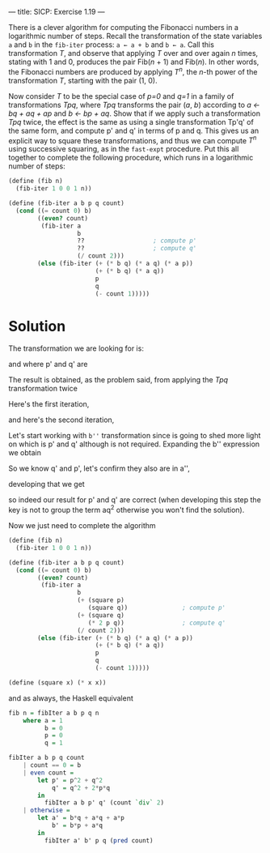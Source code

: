 ---
title: SICP: Exercise 1.19
---

There is a clever algorithm for computing the Fibonacci numbers in a logarithmic number of steps. Recall the transformation of the state variables =a= and =b= in the =fib-iter= process: =a ← a + b= and =b ← a=. Call this transformation /T/, and observe that applying /T/ over and over again /n/ times, stating with 1 and 0, produces the pair Fib(/n/ + 1) and Fib(/n/). In other words, the Fibonacci numbers are produced by applying /T^n/, the /n/-th power of the transformation /T/, starting with the pair (1, 0).

Now consider /T/ to be the special case of /p=0/ and /q=1/ in a family of transformations /Tpq/, where /Tpq/ transforms the pair (/a/, /b/) according to /a ← bq + aq + ap/ and /b ← bp + aq/. Show that if we apply such a transformation /Tpq/ twice, the effect is the same as using a single transformation Tp'q' of the same form, and compute p' and q' in terms of p and q.
This gives us an explicit way to square these transformations, and thus we can compute /T^n/ using successive squaring, as in the =fast-expt= procedure. Put this all together to complete the following procedure, which runs in a logarithmic number of steps:

#+BEGIN_SRC scheme
  (define (fib n)
    (fib-iter 1 0 0 1 n))

  (define (fib-iter a b p q count)
    (cond ((= count 0) b)
          ((even? count)
           (fib-iter a
                     b
                     ??                   ; compute p'
                     ??                   ; compute q'
                     (/ count 2)))
          (else (fib-iter (+ (* b q) (* a q) (* a p))
                          (+ (* b q) (* a q))
                          p
                          q
                          (- count 1)))))
#+END_SRC

* Solution

The transformation we are looking for is:

\begin{equation}
T_{p'q'} \begin{cases} a \leftarrow bq' + aq' + ap' \\
b \leftarrow bp' + aq' \end{cases}
\end{equation}

and where p' and q' are

\begin{equation}
p' = p^2 + q^2 \\
q' = q^2 + 2pq
\end{equation}

The result is obtained, as the problem said, from applying the /Tpq/ transformation twice

Here's the first iteration,

\begin{equation}
a' = bq + aq + ap \\
b' = bp + aq
\end{equation}

and here's the second iteration,

\begin{equation}
a'' = b'q + a'q + a'p \\
b'' = b'p + a'q
\end{equation}

Let's start working with =b''= transformation since is going to shed more light on which is p' and q' although is not required.
Expanding the b'' expression we obtain

\begin{equation}
b'p + a'q =\\
(bp + aq)p + (bq + aq + ap)q =\\
bp^2 + apq + bq^2 + aq^2 + apq =\\
2apq + bp^2 + bq^2 + aq^2 =\\
b(p^2 + q^2) + a(q^2 + 2pq) =\\
bq' + ap'
\end{equation}

So we know q' and p', let's confirm they also are in a'',

\begin{equation}
a'' = b'q + a'q + a'p
\end{equation}

developing that we get

\begin{equation}
b'q + a'q + a'p =\\
(bp + aq)q + (bq + aq + ap)q + (bq + aq + ap)p =\\
bpq + aq^2 + bq^2 + aq^2 + apq + bpq + apq + ap^2 =\\
2bpq + bq^2 + aq^2 + 2apq + aq^2 + ap^2 =\\
b(q^2 + 2pq) + a(q^2 + 2pq) + a(p^2 + q^2) =\\
bq' + aq' + ap'
\end{equation}

so indeed our result for p' and q' are correct (when developing this step the key is not to group the term aq^2 otherwise you won't find the solution).

Now we just need to complete the algorithm

#+BEGIN_SRC scheme
  (define (fib n)
    (fib-iter 1 0 0 1 n))

  (define (fib-iter a b p q count)
    (cond ((= count 0) b)
          ((even? count)
           (fib-iter a
                     b
                     (+ (square p)
                        (square q))               ; compute p'
                     (+ (square q)
                        (* 2 p q))                ; compute q'
                     (/ count 2)))
          (else (fib-iter (+ (* b q) (* a q) (* a p))
                          (+ (* b q) (* a q))
                          p
                          q
                          (- count 1)))))

  (define (square x) (* x x))
#+END_SRC

and as always, the Haskell equivalent

#+BEGIN_SRC haskell
  fib n = fibIter a b p q n
      where a = 1
            b = 0
            p = 0
            q = 1

  fibIter a b p q count
      | count == 0 = b
      | even count =
          let p' = p^2 + q^2
              q' = q^2 + 2*p*q
          in
            fibIter a b p' q' (count `div` 2)
      | otherwise =
          let a' = b*q + a*q + a*p
              b' = b*p + a*q
          in
            fibIter a' b' p q (pred count)
#+END_SRC
